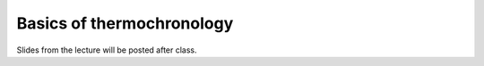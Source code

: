 Basics of thermochronology
==========================

Slides from the lecture will be posted after class.

.. 
    Slides from the lecture on the basic concepts of thermochronology can be found below.

    .. admonition:: Lecture slides

        `Basics of thermochronology lecture slides <../../_static/slides/L3/Basic-concepts-of-thermochronology.pdf>`__